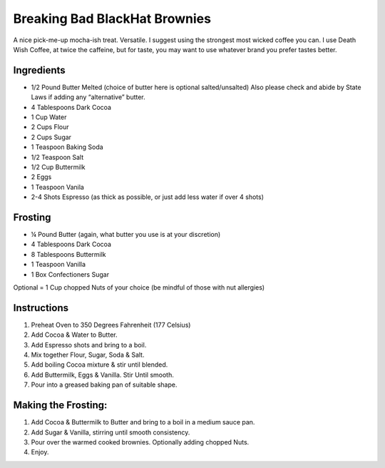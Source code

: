 Breaking Bad BlackHat Brownies
==============================

A nice pick-me-up mocha-ish treat. Versatile. I suggest using the
strongest most wicked coffee you can. I use Death Wish Coffee, at twice
the caffeine, but for taste, you may want to use whatever brand you
prefer tastes better.

Ingredients
-----------

-  1/2 Pound Butter Melted (choice of butter here is optional
   salted/unsalted) Also please check and abide by State Laws if adding
   any “alternative” butter.
-  4 Tablespoons Dark Cocoa
-  1 Cup Water
-  2 Cups Flour
-  2 Cups Sugar
-  1 Teaspoon Baking Soda
-  1/2 Teaspoon Salt
-  1/2 Cup Buttermilk
-  2 Eggs
-  1 Teaspoon Vanila
-  2-4 Shots Espresso (as thick as possible, or just add less water if
   over 4 shots)

Frosting
--------

-  ¼ Pound Butter (again, what butter you use is at your discretion)
-  4 Tablespoons Dark Cocoa
-  8 Tablespoons Buttermilk
-  1 Teaspoon Vanilla
-  1 Box Confectioners Sugar

Optional = 1 Cup chopped Nuts of your choice (be mindful of those with
nut allergies)

Instructions
------------

1. Preheat Oven to 350 Degrees Fahrenheit (177 Celsius)
2. Add Cocoa & Water to Butter.
3. Add Espresso shots and bring to a boil.
4. Mix together Flour, Sugar, Soda & Salt.
5. Add boiling Cocoa mixture & stir until blended.
6. Add Buttermilk, Eggs & Vanilla. Stir Until smooth.
7. Pour into a greased baking pan of suitable shape.

Making the Frosting:
--------------------

1. Add Cocoa & Buttermilk to Butter and bring to a boil in a medium
   sauce pan.
2. Add Sugar & Vanilla, stirring until smooth consistency.
3. Pour over the warmed cooked brownies. Optionally adding chopped Nuts.
4. Enjoy.

